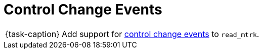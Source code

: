 ifdef::env-github[]
:tip-caption: :bulb:
:note-caption: :information_source:
:important-caption: :warning:
:task-caption: 👨‍🔧
endif::[]

= Control Change Events

[NOTE,caption={task-caption}]
====
Add support for link:../../../background-information/midi.asciidoc#controlchange[control change events] to `read_mtrk`.
====

